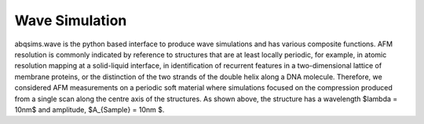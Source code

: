 ============================
Wave Simulation
============================

.. image:: https://github.com/Joshua-Giblin-Burnham/ABAQUS-AFM-Simulations/main/Reports/Report%20Latex/Figures/Wave-SetUp-Manuscript-1.png

abqsims.wave is the python based interface to produce wave simulations and has various composite functions. AFM resolution is commonly indicated by reference to structures that are at least locally periodic, for example, in atomic resolution mapping at a solid-liquid interface, in identification of recurrent features in a two-dimensional lattice of membrane proteins, or the distinction of the two strands of the double helix along a DNA molecule. Therefore, we considered AFM measurements on a periodic soft material where simulations focused on the compression produced from a single scan along the centre axis of the structures. As shown above, the structure has a wavelength $\lambda = 10nm$ and amplitude, $A_{Sample} = 10nm $. 

